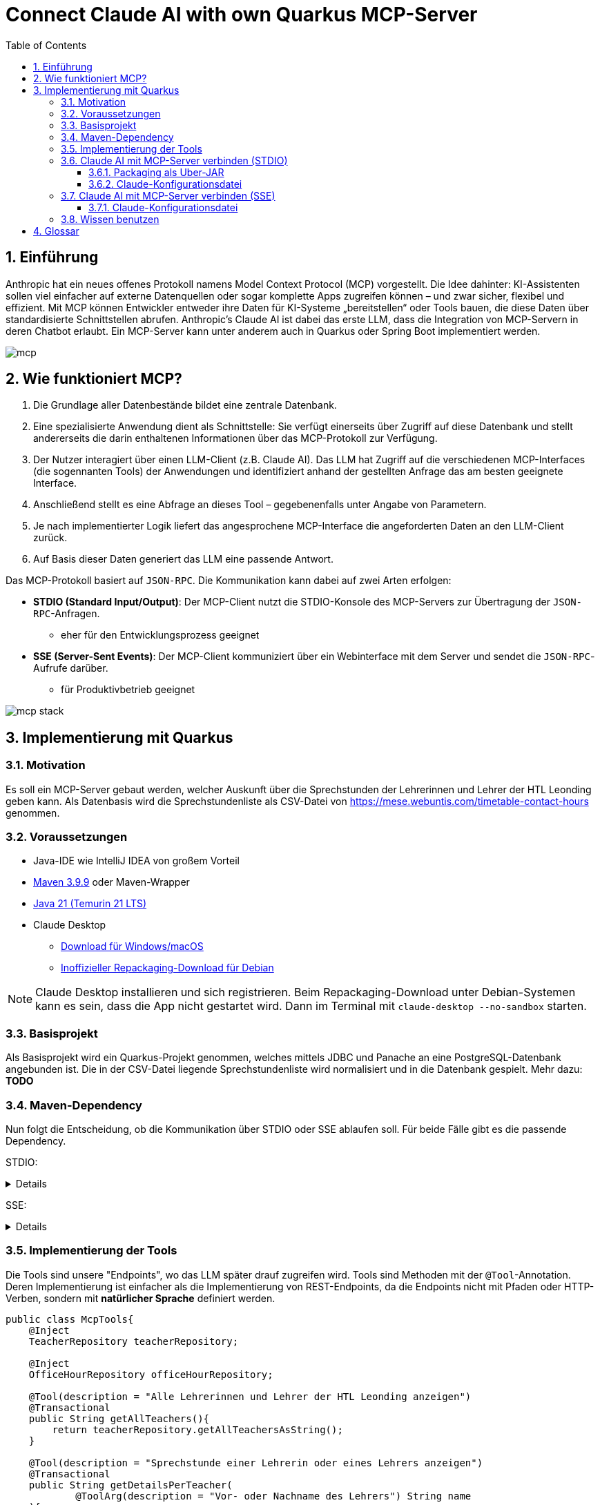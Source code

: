 = Connect Claude AI with own Quarkus MCP-Server
:toc:
ifndef::imagesdir[:imagesdir: images]
:icons: font
:experimental:
:sectnums:
:toclevels: 5
:experimental:

== Einführung

Anthropic hat ein neues offenes Protokoll namens Model Context Protocol (MCP) vorgestellt. Die Idee dahinter: KI-Assistenten sollen viel einfacher auf externe Datenquellen oder sogar komplette Apps zugreifen können – und zwar sicher, flexibel und effizient.
Mit MCP können Entwickler entweder ihre Daten für KI-Systeme „bereitstellen“ oder Tools bauen, die diese Daten über standardisierte Schnittstellen abrufen.
Anthropic's Claude AI ist dabei das erste LLM, dass die Integration von MCP-Servern in deren Chatbot erlaubt.
Ein MCP-Server kann unter anderem auch in Quarkus oder Spring Boot implementiert werden.

image::mcp.png[]

== Wie funktioniert MCP?

1. Die Grundlage aller Datenbestände bildet eine zentrale Datenbank.
2. Eine spezialisierte Anwendung dient als Schnittstelle: Sie verfügt einerseits über Zugriff auf diese Datenbank und stellt andererseits die darin enthaltenen Informationen über das MCP-Protokoll zur Verfügung.
3. Der Nutzer interagiert über einen LLM-Client (z.B. Claude AI). Das LLM hat Zugriff auf die verschiedenen MCP-Interfaces (die sogennanten Tools) der Anwendungen und identifiziert anhand der gestellten Anfrage das am besten geeignete Interface.
4. Anschließend stellt es eine Abfrage an dieses Tool – gegebenenfalls unter Angabe von Parametern.
5. Je nach implementierter Logik liefert das angesprochene MCP-Interface die angeforderten Daten an den LLM-Client zurück.
6. Auf Basis dieser Daten generiert das LLM eine passende Antwort.

Das MCP-Protokoll basiert auf `JSON-RPC`. Die Kommunikation kann dabei auf zwei Arten erfolgen:

* *STDIO (Standard Input/Output)*: Der MCP-Client nutzt die STDIO-Konsole des MCP-Servers zur Übertragung der `JSON-RPC`-Anfragen.
** eher für den Entwicklungsprozess geeignet
* *SSE (Server-Sent Events)*: Der MCP-Client kommuniziert über ein Webinterface mit dem Server und sendet die `JSON-RPC`-Aufrufe darüber.
** für Produktivbetrieb geeignet

image::mcp-stack.png[]

== Implementierung mit Quarkus
=== Motivation
Es soll ein MCP-Server gebaut werden, welcher Auskunft über die Sprechstunden der Lehrerinnen und Lehrer der HTL Leonding geben kann.
Als Datenbasis wird die Sprechstundenliste als CSV-Datei von https://mese.webuntis.com/timetable-contact-hours genommen.

=== Voraussetzungen
* Java-IDE wie IntelliJ IDEA von großem Vorteil
* https://sdkman.io/sdks#maven[Maven 3.9.9] oder Maven-Wrapper
* https://sdkman.io/jdks#tem[Java 21 (Temurin 21 LTS)]
* Claude Desktop
** https://claude.ai/download[Download für Windows/macOS]
** https://github.com/aaddrick/claude-desktop-debian/tree/main#[Inoffizieller Repackaging-Download für Debian]

NOTE: Claude Desktop installieren und sich registrieren. Beim Repackaging-Download unter Debian-Systemen kann es sein, dass die App nicht gestartet wird. Dann im Terminal mit `claude-desktop --no-sandbox` starten.

=== Basisprojekt
Als Basisprojekt wird ein Quarkus-Projekt genommen, welches mittels JDBC und Panache an eine PostgreSQL-Datenbank angebunden ist.
Die in der CSV-Datei liegende Sprechstundenliste wird normalisiert und in die Datenbank gespielt.
Mehr dazu: *TODO*

=== Maven-Dependency
Nun folgt die Entscheidung, ob die Kommunikation über STDIO oder SSE ablaufen soll.
Für beide Fälle gibt es die passende Dependency.

STDIO:
[%collapsible]
====
.pom.xml
[source,xml]
----
<dependency>
    <groupId>io.quarkiverse.mcp</groupId>
    <artifactId>quarkus-mcp-server-stdio</artifactId>
    <version>1.0.0</version>
</dependency>
----
====

SSE:
[%collapsible]
====
.pom.xml
[source,xml]
----
<dependency>
    <groupId>io.quarkiverse.mcp</groupId>
    <artifactId>quarkus-mcp-server-sse</artifactId>
    <version>1.0.0</version>
</dependency>
----
====

=== Implementierung der Tools
Die Tools sind unsere "Endpoints", wo das LLM später drauf zugreifen wird. Tools sind Methoden mit der `@Tool`-Annotation.
Deren Implementierung ist einfacher als die Implementierung von REST-Endpoints, da die Endpoints nicht mit Pfaden oder HTTP-Verben, sondern mit *natürlicher Sprache* definiert werden.

[source, java]
----
public class McpTools{
    @Inject
    TeacherRepository teacherRepository;

    @Inject
    OfficeHourRepository officeHourRepository;

    @Tool(description = "Alle Lehrerinnen und Lehrer der HTL Leonding anzeigen")
    @Transactional
    public String getAllTeachers(){
        return teacherRepository.getAllTeachersAsString();
    }

    @Tool(description = "Sprechstunde einer Lehrerin oder eines Lehrers anzeigen")
    @Transactional
    public String getDetailsPerTeacher(
            @ToolArg(description = "Vor- oder Nachname des Lehrers") String name
    ){
        return officeHourRepository.getAllOfficeHoursByTeacherNameAsString(name);
    }

    @Tool(description = "Alle Lehrerinnen und Lehrer eines Raumes anzeigen")
    @Transactional
    public String getAllTeachersByRoom(
            @ToolArg(description = "Raum") String room
    ){
        return officeHourRepository.getTeachersByRoom(room);
    }
}
----
In diesem Stück Source Code gibt es 3 Methoden:

* `getAllTeachers`: gibt Liste aller Lehrerinnen und Lehrer der HTL Leonding als String zurück
* `getDetailsPerTeacher`: gibt die Sprechstunden-Daten einer einzelnen Lehrkraft als String zurück
* `getAllTeachersByRoom`: gibt alle Lehrkräfte aus einem Raum als String zurück

`@Tool(description = "...")` ist dabei die Beschreibung des Tools als Fließtext. Das LLM vergleicht den vom User eingegebenen Prompt mit allen Beschreibungen und wählt jenes Tool, wo die Beschreibung mit dem Prompt zusammenpasst.

`@ToolArg(description = "...")` ist dabei ein Parameter, welcher vom LLM aus dem Prompt des Users extrahiert werden und in der Methode verwendet werden kann.

=== Claude AI mit MCP-Server verbinden (STDIO)

==== Packaging als Uber-JAR

Dafür wird `application.properties` um folgenden Eintrag erweitert:

[source, properties]
----
quarkus.package.jar.type=uber-jar
----

und folgender Befehl ausgeführt:

[source, bash]
----
mvn clean package
----

*Pfad zum Uber-JAR notieren!*

==== Claude-Konfigurationsdatei

* Claude Desktop: Hamburger-Menu > File > Settings
* Settings: Developer > Edit Config

Der File-Explorer öffnet sich und markiert die Konfigurationsdatei `claude_desktop_config.json`.
Diese um folgende Einträge erweitern:

.claude_desktop_config.json
[source, json]
----
{
  "mcpServers": {
    "quarkus-officehours-mcp": {
      "command": "java",
      "args": [
        "-jar",
        "<path-to-jar>/officehours-mcp-1.0-SNAPSHOT-runner.jar"
      ]
    }
  }
}
----

Beim Öffnen von Claude Desktop wird nun die JAR gestartet und der MCP-Client hängt sich in die STDIO-Console.
Zusätzliche Dienste wie die Datenbank müssen extra gestartet werden, deshalb ist diese Art der Kommunikation (STDIO) eher zum Entwickeln gedacht.

=== Claude AI mit MCP-Server verbinden (SSE)
Voraussetzung ist ein über HTTP(S) erreichbarer Quarkus-MCP-Server.
Ob dieser deployed wurde, lokal als JAR, nativ oder im Dev Mode läuft, spielt hierbei keine Rolle.

==== Claude-Konfigurationsdatei

* Claude Desktop: Hamburger-Menu > File > Settings
* Settings: Developer > Edit Config

Der File-Explorer öffnet sich und markiert die Konfigurationsdatei `claude_desktop_config.json`.
Diese um folgende Einträge erweitern:

.claude_desktop_config.json
[source, json]
----
{
  "mcpServers": {
    "quarkus-officehours-mcp": {
      "command": "npx",
      "args": [
        "mcp-remote",
        "http://localhost:8080/mcp/sse"
      ]
    }
  }
}
----
`npx` ist ein Tool, um Befehle eines npm-Packages direkt auszuführen, ohne dass das npm-Package installiert werden muss.

`mcp-remote` ist ein npm-Package, welches erlaubt, MCP-Protokolle über HTTP(S) laufen zu lassen.

Die Adresse des MCP-Servers muss angegeben werden. Der Pfad zur Kommunikation mit `JSON-RPC` ist standardmäßig `/mcp/sse`.

IMPORTANT: Bei Linux wird trotz Beenden von Claude Desktop manchmal der npx-Prozess nicht beendet und die MCP-Schnittstelle wird blockiert, deswegen ist ein manuelles Beenden notwendig. Dies geschieht mit:

[source, bash]
----
sudo lsof -i :3334
kill -9 <pid>
----

=== Wissen benutzen

Das Hammer-Symbol unter der Prompt-Eingabe in Claude Desktop öffnet ein Popup, wo alle verfügbaren Tools angezeigt werden.

image::claude-mcp-viewer.png[]

Das Prompten kann nun losgehen :-)

[quote]
Welcher Lehrkräfte arbeiten an der HTL Leonding?

image::claude-allteachers.png[]

[quote]
Wann hat Herr Thomas Stütz Sprechstunde?

image::claude-officehours.png[]

[quote]
Wer sitzt gemeinsam mit Herrn Thomas Stütz noch im Büro?

image::claude-teachers-room.png[]

== Glossar

* *LLM*: Large Language Model
** KI-Modell, das Sprache versteht und generiert
** z.B. für Chatbots, Textübersetzungen oder Code-Vervollständigung
** Beispiele: ChatGPT, Claude, Gemini.
* *Anthropic*
** US-amerikanisches KI-Unternehmen, 2021 von ehemaligen OpenAI-Mitarbeitern gegründet
* *Claude AI*
** von Anthropic entwickelter KI-Chatbot